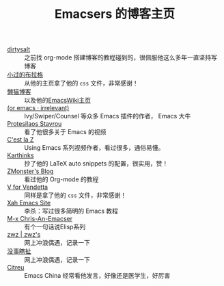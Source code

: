 #+TITLE: Emacsers 的博客主页
# #+HTML_HEAD: <link rel="stylesheet" type="text/css" href="../static/css/style.css"/>
#+DESCRIPTION: 不想把这些放到浏览器的书签里面，放到这个地方挺合适的

- [[https://dirtysalt.github.io][dirtysalt]] :: 之前找 org-mode 搭建博客的教程碰到的，很佩服他这么多年一直坚持写博客
- [[https://xiaoguo.net/][小过的布拉格]] :: 从他的主页拿了他的 =css= 文件，非常感谢！
- [[https://manateelazycat.github.io/][懒猫博客]] :: 以及他的[[https://www.emacswiki.org/emacs/AndyStewart][EmacsWiki主页]] 
- [[https://oremacs.com/][(or emacs · irrelevant)]] :: Ivy/Swiper/Counsel 等众多 Emacs 插件的作者， Emacs 大牛
- [[https://protesilaos.com/][Protesilaos Stavrou]] :: 看了他很多关于 Emacs 的视频
- [[https://cestlaz.github.io/][C'est la Z]] :: Using Emacs 系列视频作者，看过很多，通俗易懂。
- [[https://karthinks.com/][Karthinks]] :: 抄了他的 LaTeX auto snippets 的配置，很实用，赞！
- [[https://www.zmonster.me/categories.html][ZMonster's Blog]] :: 看过他的 Org-mode 的教程
- [[http://0x100.club/][V for Vendetta]] :: 同样是拿了他的 =css= 文件，非常感谢！
- [[http://xahlee.info/emacs/index.html][Xah Emacs Site]] :: 李杀：写过很多简明的 Emacs 教程
- [[https://chriszheng.science/][M-x Chris-An-Emacser]] :: 有个一句话说Elisp系列
- [[http://zwz.github.io/][zwz | zwz's]] :: 网上冲浪偶遇，记录一下
- [[https://ruib.in/][没事瞎扯]] :: 网上冲浪偶遇，记录一下
- [[https://zihao.llk.moe/][Citreu]] :: Emacs China 经常看他发言，好像还是医学生，好厉害
